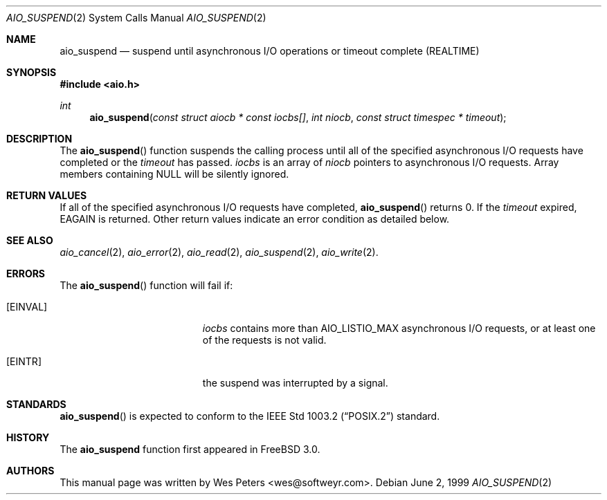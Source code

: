 .\" Copyright (c) 1999 Softweyr LLC.
.\" All rights reserved.
.\"
.\" Redistribution and use in source and binary forms, with or without
.\" modification, are permitted provided that the following conditions
.\" are met:
.\" 1. Redistributions of source code must retain the above copyright
.\"    notice, this list of conditions and the following disclaimer.
.\" 2. Redistributions in binary form must reproduce the above copyright
.\"    notice, this list of conditions and the following disclaimer in the
.\"    documentation and/or other materials provided with the distribution.
.\"
.\" THIS SOFTWARE IS PROVIDED BY Softweyr LLC AND CONTRIBUTORS ``AS IS'' AND
.\" ANY EXPRESS OR IMPLIED WARRANTIES, INCLUDING, BUT NOT LIMITED TO, THE
.\" IMPLIED WARRANTIES OF MERCHANTABILITY AND FITNESS FOR A PARTICULAR PURPOSE
.\" ARE DISCLAIMED.  IN NO EVENT SHALL Softweyr LLC OR CONTRIBUTORS BE LIABLE
.\" FOR ANY DIRECT, INDIRECT, INCIDENTAL, SPECIAL, EXEMPLARY, OR CONSEQUENTIAL
.\" DAMAGES (INCLUDING, BUT NOT LIMITED TO, PROCUREMENT OF SUBSTITUTE GOODS
.\" OR SERVICES; LOSS OF USE, DATA, OR PROFITS; OR BUSINESS INTERRUPTION)
.\" HOWEVER CAUSED AND ON ANY THEORY OF LIABILITY, WHETHER IN CONTRACT, STRICT
.\" LIABILITY, OR TORT (INCLUDING NEGLIGENCE OR OTHERWISE) ARISING IN ANY WAY
.\" OUT OF THE USE OF THIS SOFTWARE, EVEN IF ADVISED OF THE POSSIBILITY OF
.\" SUCH DAMAGE.
.\"
.\" $FreeBSD$
.\"
.Dd June 2, 1999
.Dt AIO_SUSPEND 2
.Os
.Sh NAME
.Nm aio_suspend
.Nd suspend until asynchronous I/O operations or timeout complete (REALTIME)
.Sh SYNOPSIS
.Fd #include <aio.h>
.Ft int
.Fn aio_suspend "const struct aiocb * const iocbs[]" "int niocb" "const struct timespec * timeout"
.Sh DESCRIPTION
The
.Fn aio_suspend
function suspends the calling process until all of the specified
asynchronous I/O requests have completed or the
.Ar timeout
has passed.
.Ar iocbs
is an array of 
.Ar niocb
pointers to asynchronous I/O requests.  Array members containing NULL
will be silently ignored.
.Sh RETURN VALUES
If all of the specified asynchronous I/O requests have completed, 
.Fn aio_suspend
returns 0. If the 
.Ar timeout
expired,
.Dv EAGAIN
is returned.  Other return values indicate an error condition as
detailed below.
.Sh SEE ALSO
.Xr aio_cancel 2 ,
.Xr aio_error 2 ,
.Xr aio_read 2 ,
.Xr aio_suspend 2 ,
.Xr aio_write 2 .
.Sh ERRORS
The
.Fn aio_suspend
function will fail if:
.Bl -tag -width Er
.It Bq Er EINVAL
.Ar iocbs
contains more than
.Dv AIO_LISTIO_MAX asynchronous I/O requests, or at least one 
of the requests is not valid.
.It Bq Er EINTR
the suspend was interrupted by a signal.
.El
.Sh STANDARDS
.Fn aio_suspend
is expected to conform to the
.St -p1003.2
standard.
.Sh HISTORY
The
.Nm
function first appeared in
.Fx 3.0 .
.Sh AUTHORS
This
manual page was written by
.An Wes Peters Aq wes@softweyr.com .
